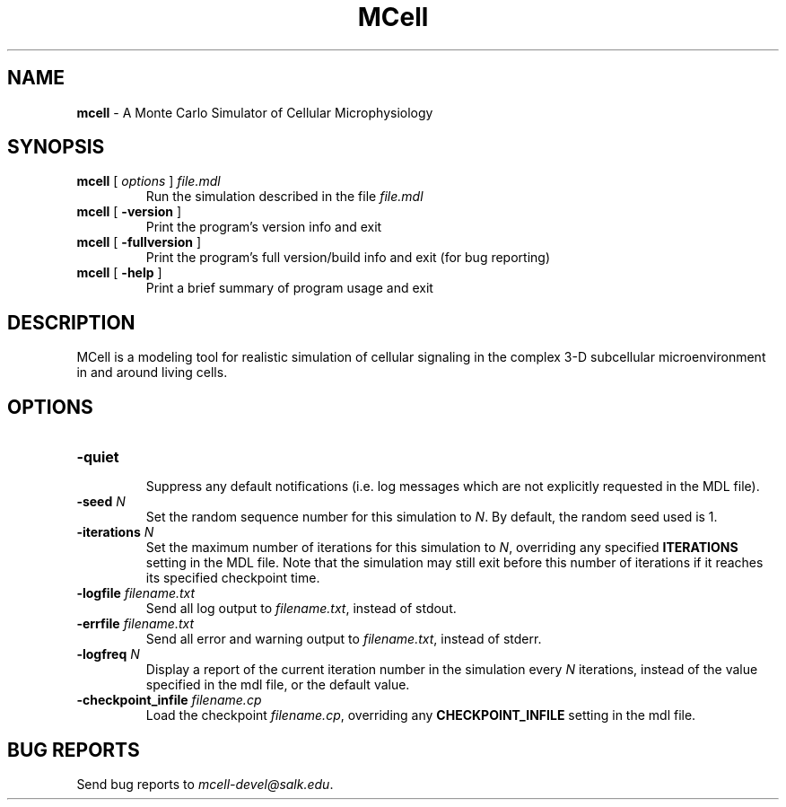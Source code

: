 .TH MCell 1 2008-04-28 "MCell 3.1" "MCell"
.SH NAME
.B  mcell
\- A Monte Carlo Simulator of Cellular Microphysiology
.SH SYNOPSIS
.PD 0
\fBmcell\fP [ \fIoptions\fP ] \fIfile.mdl\fP
.IP
Run the simulation described in the file \fIfile.mdl\fP
.PP
\fBmcell\fP [ \fB-version\fP ] 
.IP
Print the program's version info and exit
.PP
\fBmcell\fP [ \fB-fullversion\fP ]
.IP
Print the program's full version/build info and exit (for bug reporting)
.PP
\fBmcell\fP [ \fB-help\fP ]
.IP
Print a brief summary of program usage and exit
.PD

.SH DESCRIPTION
MCell is a modeling tool for realistic simulation of cellular signaling in the
complex 3-D subcellular microenvironment in and around living cells.

.SH OPTIONS
.PD 0

.TP
\fB-quiet\fP
.IP
Suppress any default notifications (i.e. log messages which are not explicitly requested in the MDL file).

.TP
\fB-seed\fP \fIN\fP
Set the random sequence number for this simulation to \fIN\fP.  By default, the random seed used is 1.

.TP
\fB-iterations\fP \fIN\fP
Set the maximum number of iterations for this simulation to \fIN\fP, overriding any specified \fBITERATIONS\fP setting in the MDL file.  Note that the simulation may still exit before this number of iterations if it reaches its specified checkpoint time.

.TP
\fB-logfile\fP \fIfilename.txt\fP
Send all log output to \fIfilename.txt\fP, instead of stdout.

.TP
\fB-errfile\fP \fIfilename.txt\fP
Send all error and warning output to \fIfilename.txt\fP, instead of stderr.

.TP
\fB-logfreq\fP \fIN\fP
Display a report of the current iteration number in the simulation every \fIN\fP iterations, instead of the value specified in the mdl file, or the default value.

.TP
\fB-checkpoint_infile\fP \fIfilename.cp\fP
Load the checkpoint \fIfilename.cp\fP, overriding any \fBCHECKPOINT_INFILE\fP setting in the mdl file.

.PD

.SH BUG REPORTS
Send bug reports to \fImcell-devel@salk.edu\fP.
